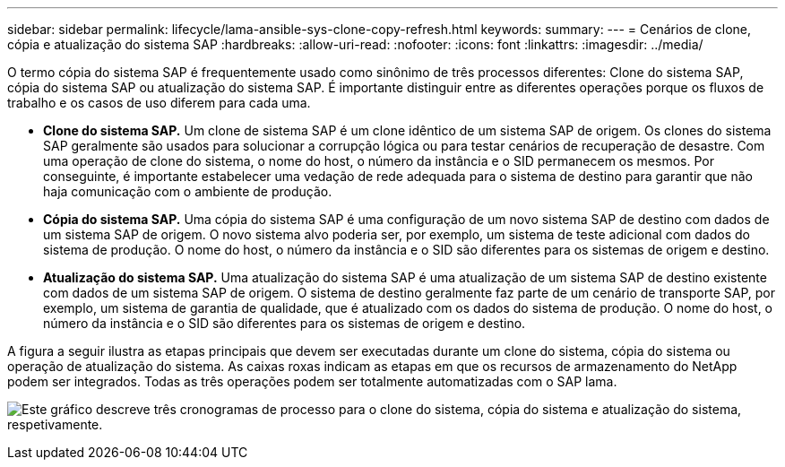---
sidebar: sidebar 
permalink: lifecycle/lama-ansible-sys-clone-copy-refresh.html 
keywords:  
summary:  
---
= Cenários de clone, cópia e atualização do sistema SAP
:hardbreaks:
:allow-uri-read: 
:nofooter: 
:icons: font
:linkattrs: 
:imagesdir: ../media/


[role="lead"]
O termo cópia do sistema SAP é frequentemente usado como sinônimo de três processos diferentes: Clone do sistema SAP, cópia do sistema SAP ou atualização do sistema SAP. É importante distinguir entre as diferentes operações porque os fluxos de trabalho e os casos de uso diferem para cada uma.

* *Clone do sistema SAP.* Um clone de sistema SAP é um clone idêntico de um sistema SAP de origem. Os clones do sistema SAP geralmente são usados para solucionar a corrupção lógica ou para testar cenários de recuperação de desastre. Com uma operação de clone do sistema, o nome do host, o número da instância e o SID permanecem os mesmos. Por conseguinte, é importante estabelecer uma vedação de rede adequada para o sistema de destino para garantir que não haja comunicação com o ambiente de produção.
* *Cópia do sistema SAP.* Uma cópia do sistema SAP é uma configuração de um novo sistema SAP de destino com dados de um sistema SAP de origem. O novo sistema alvo poderia ser, por exemplo, um sistema de teste adicional com dados do sistema de produção. O nome do host, o número da instância e o SID são diferentes para os sistemas de origem e destino.
* *Atualização do sistema SAP.* Uma atualização do sistema SAP é uma atualização de um sistema SAP de destino existente com dados de um sistema SAP de origem. O sistema de destino geralmente faz parte de um cenário de transporte SAP, por exemplo, um sistema de garantia de qualidade, que é atualizado com os dados do sistema de produção. O nome do host, o número da instância e o SID são diferentes para os sistemas de origem e destino.


A figura a seguir ilustra as etapas principais que devem ser executadas durante um clone do sistema, cópia do sistema ou operação de atualização do sistema. As caixas roxas indicam as etapas em que os recursos de armazenamento do NetApp podem ser integrados. Todas as três operações podem ser totalmente automatizadas com o SAP lama.

image:lama-ansible-image1.png["Este gráfico descreve três cronogramas de processo para o clone do sistema, cópia do sistema e atualização do sistema, respetivamente."]
